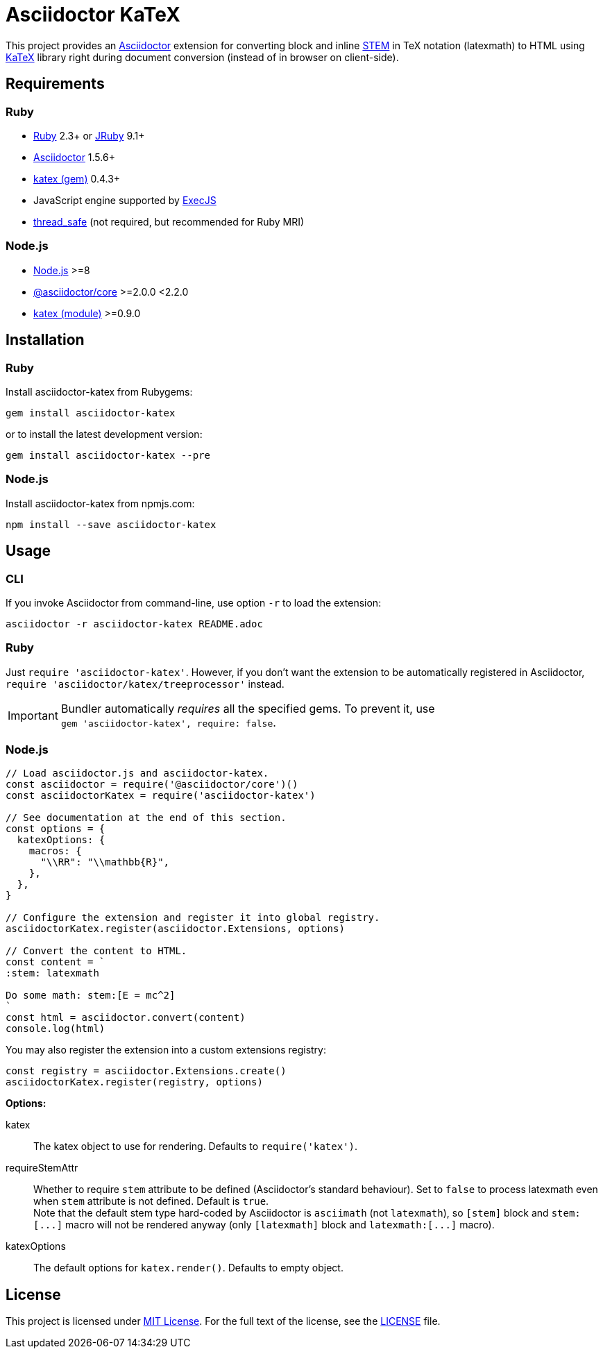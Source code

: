 = Asciidoctor KaTeX
:source-language: shell
// custom
:gem-name: asciidoctor-katex
:gh-name: jirutka/{gem-name}
:gh-branch: master
:codacy-id: 58f6aa6e3ef04c8aad1ecd276a8a2c35

ifdef::env-github[]
image:https://github.com/{gh-name}/workflows/CI/badge.svg[CI Status, link=https://github.com/{gh-name}/actions?query=workflow%3A%22CI%22]
image:https://api.codacy.com/project/badge/Coverage/{codacy-id}["Test Coverage", link="https://www.codacy.com/app/{gh-name}"]
image:https://api.codacy.com/project/badge/Grade/{codacy-id}["Codacy Code quality", link="https://www.codacy.com/app/{gh-name}"]
image:https://img.shields.io/gem/v/{gem-name}.svg?style=flat[Gem Version, link="https://rubygems.org/gems/{gem-name}"]
image:https://img.shields.io/npm/v/{gem-name}.svg?style=flat[npm Version, link="https://www.npmjs.org/package/{gem-name}"]
image:https://img.shields.io/badge/yard-docs-blue.svg[Yard Docs, link="http://www.rubydoc.info/github/{gh-name}/{gh-branch}"]
endif::env-github[]


This project provides an http://asciidoctor.org/[Asciidoctor] extension for converting block and inline https://asciidoctor.org/docs/user-manual/#activating-stem-support[STEM] in TeX notation (latexmath) to HTML using https://khan.github.io/KaTeX[KaTeX] library right during document conversion (instead of in browser on client-side).


== Requirements

ifndef::npm-readme[]
=== Ruby

* https://www.ruby-lang.org/[Ruby] 2.3+ or http://jruby.org/[JRuby] 9.1+
* https://rubygems.org/gems/asciidoctor/[Asciidoctor] 1.5.6+
* https://rubygems.org/gems/katex[katex (gem)] 0.4.3+
* JavaScript engine supported by https://github.com/rails/execjs#execjs[ExecJS]
* https://rubygems.org/gems/thread_safe/[thread_safe] (not required, but recommended for Ruby MRI)


=== Node.js
endif::npm-readme[]

* https://nodejs.org/[Node.js] >=8
* https://www.npmjs.com/package/@asciidoctor/core[@asciidoctor/core] >=2.0.0 <2.2.0
* https://www.npmjs.com/package/katex[katex (module)] >=0.9.0


== Installation

ifndef::npm-readme[]
=== Ruby

Install {gem-name} from Rubygems:

[source, subs="+attributes"]
gem install {gem-name}

or to install the latest development version:

[source, subs="+attributes"]
gem install {gem-name} --pre


=== Node.js
endif::npm-readme[]

Install {gem-name} from npmjs.com:

[source, sh, subs="+attributes"]
npm install --save {gem-name}


== Usage

ifndef::npm-readme[]
=== CLI

If you invoke Asciidoctor from command-line, use option `-r` to load the extension:

[source, subs="+attributes"]
asciidoctor -r {gem-name} README.adoc


=== Ruby

Just `require '{gem-name}'`.
However, if you don’t want the extension to be automatically registered in Asciidoctor, `require 'asciidoctor/katex/treeprocessor'` instead.

IMPORTANT: Bundler automatically _requires_ all the specified gems.
           To prevent it, use +
           `gem '{gem-name}', require: false`.


=== Node.js
endif::npm-readme[]

[source, js, subs="+attributes"]
----
// Load asciidoctor.js and {gem-name}.
const asciidoctor = require('@asciidoctor/core')()
const asciidoctorKatex = require('{gem-name}')

// See documentation at the end of this section.
const options = {
  katexOptions: {
    macros: {
      "\\RR": "\\mathbb{R}",
    },
  },
}

// Configure the extension and register it into global registry.
asciidoctorKatex.register(asciidoctor.Extensions, options)

// Convert the content to HTML.
const content = `
:stem: latexmath

Do some math: stem:[E = mc^2]
`
const html = asciidoctor.convert(content)
console.log(html)
----


You may also register the extension into a custom extensions registry:

[source, js]
const registry = asciidoctor.Extensions.create()
asciidoctorKatex.register(registry, options)

.*Options:*
katex::
  The katex object to use for rendering.
  Defaults to `require('katex')`.

requireStemAttr::
  Whether to require `stem` attribute to be defined (Asciidoctor’s standard behaviour).
  Set to `false` to process latexmath even when `stem` attribute is not defined.
  Default is `true`. +
  Note that the default stem type hard-coded by Asciidoctor is `asciimath` (not `latexmath`), so `[stem]` block and `++stem:[...]++` macro will not be rendered anyway (only `[latexmath]` block and `++latexmath:[...]++` macro).

katexOptions::
  The default options for `katex.render()`.
  Defaults to empty object.


== License

This project is licensed under http://opensource.org/licenses/MIT/[MIT License].
For the full text of the license, see the link:LICENSE[LICENSE] file.
